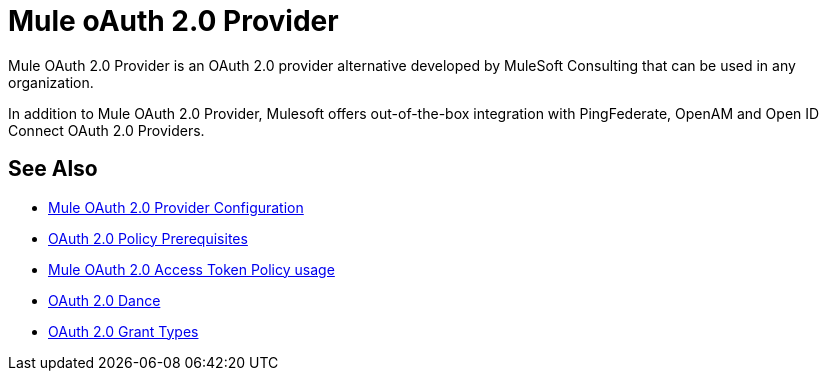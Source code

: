 = Mule oAuth 2.0 Provider
:meta-audience: Developer
:meta-job-phase: Implement
:meta-job:
:meta-exp-level: Expert
:meta-feature: oauth
:meta-keywords: oauth, oauth provider, authentication
:meta-synonym:
:meta-product: API Manager, Studio, Mule
:meta-applies-to:

Mule OAuth 2.0 Provider is an OAuth 2.0 provider alternative developed by MuleSoft Consulting that can be used in any organization.

In addition to Mule OAuth 2.0 Provider, Mulesoft offers out-of-the-box integration with PingFederate, OpenAM and Open ID Connect OAuth 2.0 Providers.

== See Also
*** link:/api-manager/v/2.x/oauth2-provider-configuration[Mule OAuth 2.0 Provider Configuration]
*** link:/api-manager/v/2.x/about-configure-api-for-oauth[OAuth 2.0 Policy Prerequisites]
*** link:/api-manager/v/2.x/external-oauth-2.0-token-validation-policy[Mule OAuth 2.0 Access Token Policy usage]
*** link:/api-manager/v/2.x/oauth-dance-about[OAuth 2.0 Dance]
*** link:/api-manager/v/2.x/oauth-grant-types-about[OAuth 2.0 Grant Types]
